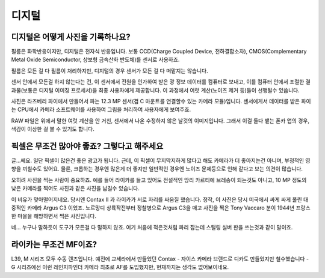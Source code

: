 디지털
===================================

디지털은 어떻게 사진을 기록하나요?
-----------------------------------
필름은 화학반응이지만, 디지털은 전자식 반응입니다. 보통 CCD(Charge Coupled Device, 전하결합소자), CMOS(Complementary Metal Oxide Semiconductor, 상보형 금속산화 반도체)를 센서로 사용하죠.

필름은 모든 걸 다 필름이 처리하지만, 디지털의 경우 센서가 모든 걸 다 떠맡지는 않습니다.

.. image:: images/rpicmount.jpg
 :width: 600

센서 안에서 모든걸 하지 않는다는 건, 이 센서에서 전원을 인가하여 받은 광 정보 데이터를 컴퓨터로 보내고, 이를 컴퓨터 안에서 조절한 결과물(보통은 디지털 이미징 프로세서)을 최종 사용자에게 제공합니다. 이 과정에서 여럿 계산(노이즈 제거 등)들이 선행될수 있씁니다.

사진은 라즈베리 파이에서 만들어서 파는 12.3 MP 센서(겸 C 마운트를 연결할수 있는 카메라 모듈)입니다. 센서에게서 데이터를 받은 파이는 CPU에서 카메라 소프트웨어를 사용하여 그림을 처리하여 사용자에게 보여주죠.

RAW 파일은 위에서 말한 여럿 계산을 안 거친, 센서에서 나온 수정하지 않은 날것의 이미지입니다. 그래서 이걸 둘다 뱉는 폰카 앱의 경우, 색감이 이상한 걸 볼 수 있기도 합니다.

픽셀은 무조건 많아야 좋죠? 그렇다고 해주세요
---------------------------------------------
글...쎄요. 일단 픽셀이 많은건 좋은 광고가 됩니다. 근데, 이 픽셀이 무지막지하게 많다고 해도 카메라가 더 좋아지는건 아니며, 부정적인 영향을 끼칠수도 있어요. 물론, 크롭하는 경우엔 많은게 더 좋지만 일반적인 경우엔 노이즈 문제등으로 인해 같다고 보는 의견이 많습니다.

.. image:: images/KissOfLiberation.jpg
 :width: 600

오히려 사진을 찍는 사람이 중요하죠. 예를 들어 라이카를 들고 있어도 전설적인 앙리 카르티에 브레송이 되는것도 아니고, 10 MP 정도의 낮은 카메라를 찍어도 사진과 같은 사진을 남길수 있습니다. 

이 비유가 맞아떨어지네요. 당시엔 Contax II 과 라이카가 서로 자리를 싸움질 했습니다. 정작, 이 사진은 당시 미국에서 싸게 싸게 풀린 대중적인 카메라 Argus C3 이었죠. 노르망디 상륙작전부터 정찰병으로 Argus C3을 매고 사진을 찍은 Tony Vaccaro 분이 1944년 프랑스 한 마을을 해방하면서 찍은 사진입니다.

네... 누구나 말하듯이 도구가 모든걸 다 말하지 않죠. 여기 처음에 적은것처럼 파리 잡는데 스털링 실버 판을 쓰는것과 같이 말이죠.


라이카는 무조건 MF이죠?
-----------------------------------
L39, M 시리즈 모두 수동 렌즈입니다. 예전에 교세라에서 만들었던 Contax - 자이스 카메라 브랜드로 디카도 만들었지만 철수했습니다 - G 시리즈에선 이런 레인지파인더 카메라 최초로 AF를 도입했지만, 현재까지는 생각도 없어보이네요.